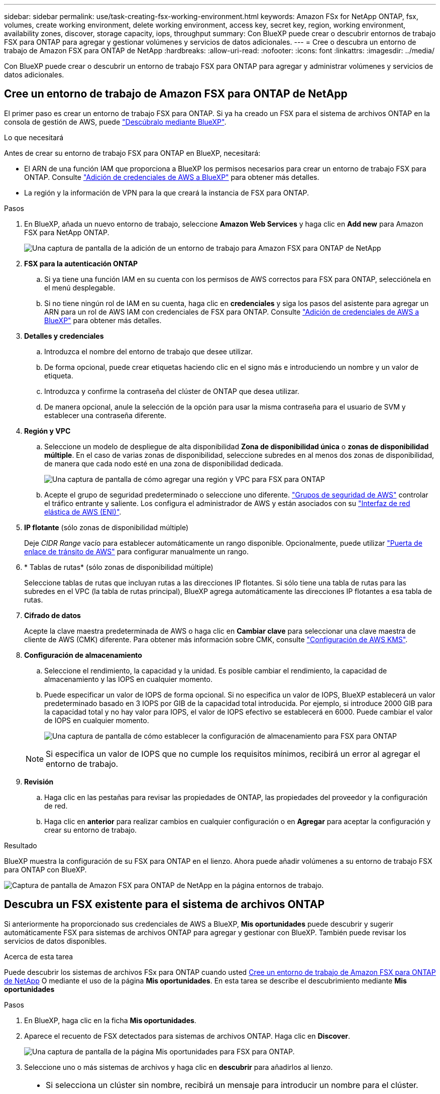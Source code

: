 ---
sidebar: sidebar 
permalink: use/task-creating-fsx-working-environment.html 
keywords: Amazon FSx for NetApp ONTAP, fsx, volumes, create working environment, delete working environment, access key, secret key, region, working environment, availability zones, discover, storage capacity, iops, throughput 
summary: Con BlueXP puede crear o descubrir entornos de trabajo FSX para ONTAP para agregar y gestionar volúmenes y servicios de datos adicionales. 
---
= Cree o descubra un entorno de trabajo de Amazon FSX para ONTAP de NetApp
:hardbreaks:
:allow-uri-read: 
:nofooter: 
:icons: font
:linkattrs: 
:imagesdir: ../media/


[role="lead"]
Con BlueXP puede crear o descubrir un entorno de trabajo FSX para ONTAP para agregar y administrar volúmenes y servicios de datos adicionales.



== Cree un entorno de trabajo de Amazon FSX para ONTAP de NetApp

El primer paso es crear un entorno de trabajo FSX para ONTAP. Si ya ha creado un FSX para el sistema de archivos ONTAP en la consola de gestión de AWS, puede link:task-creating-fsx-working-environment.html#discover-an-existing-fsx-for-ontap-file-system["Descúbralo mediante BlueXP"].

.Lo que necesitará
Antes de crear su entorno de trabajo FSX para ONTAP en BlueXP, necesitará:

* El ARN de una función IAM que proporciona a BlueXP los permisos necesarios para crear un entorno de trabajo FSX para ONTAP. Consulte link:../requirements/task-setting-up-permissions-fsx.html["Adición de credenciales de AWS a BlueXP"] para obtener más detalles.
* La región y la información de VPN para la que creará la instancia de FSX para ONTAP.


.Pasos
. En BlueXP, añada un nuevo entorno de trabajo, seleccione *Amazon Web Services* y haga clic en *Add new* para Amazon FSX para NetApp ONTAP.
+
image:screenshot_add_fsx_working_env.png["Una captura de pantalla de la adición de un entorno de trabajo para Amazon FSX para ONTAP de NetApp"]

. *FSX para la autenticación ONTAP*
+
.. Si ya tiene una función IAM en su cuenta con los permisos de AWS correctos para FSX para ONTAP, selecciónela en el menú desplegable.
.. Si no tiene ningún rol de IAM en su cuenta, haga clic en *credenciales* y siga los pasos del asistente para agregar un ARN para un rol de AWS IAM con credenciales de FSX para ONTAP. Consulte link:../requirements/task-setting-up-permissions-fsx.html["Adición de credenciales de AWS a BlueXP"] para obtener más detalles.


. *Detalles y credenciales*
+
.. Introduzca el nombre del entorno de trabajo que desee utilizar.
.. De forma opcional, puede crear etiquetas haciendo clic en el signo más e introduciendo un nombre y un valor de etiqueta.
.. Introduzca y confirme la contraseña del clúster de ONTAP que desea utilizar.
.. De manera opcional, anule la selección de la opción para usar la misma contraseña para el usuario de SVM y establecer una contraseña diferente.


. *Región y VPC*
+
.. Seleccione un modelo de despliegue de alta disponibilidad *Zona de disponibilidad única* o *zonas de disponibilidad múltiple*. En el caso de varias zonas de disponibilidad, seleccione subredes en al menos dos zonas de disponibilidad, de manera que cada nodo esté en una zona de disponibilidad dedicada.
+
image:screenshot_add_fsx_region.png["Una captura de pantalla de cómo agregar una región y VPC para FSX para ONTAP"]

.. Acepte el grupo de seguridad predeterminado o seleccione uno diferente. link:https://docs.aws.amazon.com/AWSEC2/latest/UserGuide/security-group-rules.html["Grupos de seguridad de AWS"^] controlar el tráfico entrante y saliente. Los configura el administrador de AWS y están asociados con su link:https://docs.aws.amazon.com/AWSEC2/latest/UserGuide/using-eni.html["Interfaz de red elástica de AWS (ENI)"^].


. *IP flotante* (sólo zonas de disponibilidad múltiple)
+
Deje _CIDR Range_ vacío para establecer automáticamente un rango disponible. Opcionalmente, puede utilizar https://docs.netapp.com/us-en/cloud-manager-cloud-volumes-ontap/task-setting-up-transit-gateway.html["Puerta de enlace de tránsito de AWS"^] para configurar manualmente un rango.

. * Tablas de rutas* (sólo zonas de disponibilidad múltiple)
+
Seleccione tablas de rutas que incluyan rutas a las direcciones IP flotantes. Si sólo tiene una tabla de rutas para las subredes en el VPC (la tabla de rutas principal), BlueXP agrega automáticamente las direcciones IP flotantes a esa tabla de rutas.

. *Cifrado de datos*
+
Acepte la clave maestra predeterminada de AWS o haga clic en *Cambiar clave* para seleccionar una clave maestra de cliente de AWS (CMK) diferente. Para obtener más información sobre CMK, consulte link:https://docs.netapp.com/us-en/cloud-manager-cloud-volumes-ontap/task-setting-up-kms.html["Configuración de AWS KMS"^].

. *Configuración de almacenamiento*
+
.. Seleccione el rendimiento, la capacidad y la unidad. Es posible cambiar el rendimiento, la capacidad de almacenamiento y las IOPS en cualquier momento.
.. Puede especificar un valor de IOPS de forma opcional. Si no especifica un valor de IOPS, BlueXP establecerá un valor predeterminado basado en 3 IOPS por GIB de la capacidad total introducida. Por ejemplo, si introduce 2000 GIB para la capacidad total y no hay valor para IOPS, el valor de IOPS efectivo se establecerá en 6000. Puede cambiar el valor de IOPS en cualquier momento.
+
image:screenshot-storage-config.png["Una captura de pantalla de cómo establecer la configuración de almacenamiento para FSX para ONTAP"]

+

NOTE: Si especifica un valor de IOPS que no cumple los requisitos mínimos, recibirá un error al agregar el entorno de trabajo.



. *Revisión*
+
.. Haga clic en las pestañas para revisar las propiedades de ONTAP, las propiedades del proveedor y la configuración de red.
.. Haga clic en *anterior* para realizar cambios en cualquier configuración o en *Agregar* para aceptar la configuración y crear su entorno de trabajo.




.Resultado
BlueXP muestra la configuración de su FSX para ONTAP en el lienzo. Ahora puede añadir volúmenes a su entorno de trabajo FSX para ONTAP con BlueXP.

image:screenshot_add_fsx_cloud.png["Captura de pantalla de Amazon FSX para ONTAP de NetApp en la página entornos de trabajo."]



== Descubra un FSX existente para el sistema de archivos ONTAP

Si anteriormente ha proporcionado sus credenciales de AWS a BlueXP, *Mis oportunidades* puede descubrir y sugerir automáticamente FSX para sistemas de archivos ONTAP para agregar y gestionar con BlueXP. También puede revisar los servicios de datos disponibles.

.Acerca de esta tarea
Puede descubrir los sistemas de archivos FSx para ONTAP cuando usted <<Cree un entorno de trabajo de Amazon FSX para ONTAP de NetApp>> O mediante el uso de la página *Mis oportunidades*. En esta tarea se describe el descubrimiento mediante *Mis oportunidades*

.Pasos
. En BlueXP, haga clic en la ficha *Mis oportunidades*.
. Aparece el recuento de FSX detectados para sistemas de archivos ONTAP. Haga clic en *Discover*.
+
image:screenshot-opportunities.png["Una captura de pantalla de la página Mis oportunidades para FSX para ONTAP."]

. Seleccione uno o más sistemas de archivos y haga clic en *descubrir* para añadirlos al lienzo.


[NOTE]
====
* Si selecciona un clúster sin nombre, recibirá un mensaje para introducir un nombre para el clúster.
* Si selecciona un clúster que no tiene las credenciales necesarias para permitir que BlueXP administre el sistema de archivos FSX para ONTAP, recibirá un mensaje para seleccionar las credenciales con los permisos necesarios.


====
.Resultado
BlueXP muestra el sistema de archivos FSX para ONTAP descubierto en el lienzo. Ahora puede añadir volúmenes a su entorno de trabajo FSX para ONTAP con BlueXP.

image:screenshot_fsx_working_environment_select.png["Captura de pantalla de la selección de la región AWS y el entorno de trabajo"]
